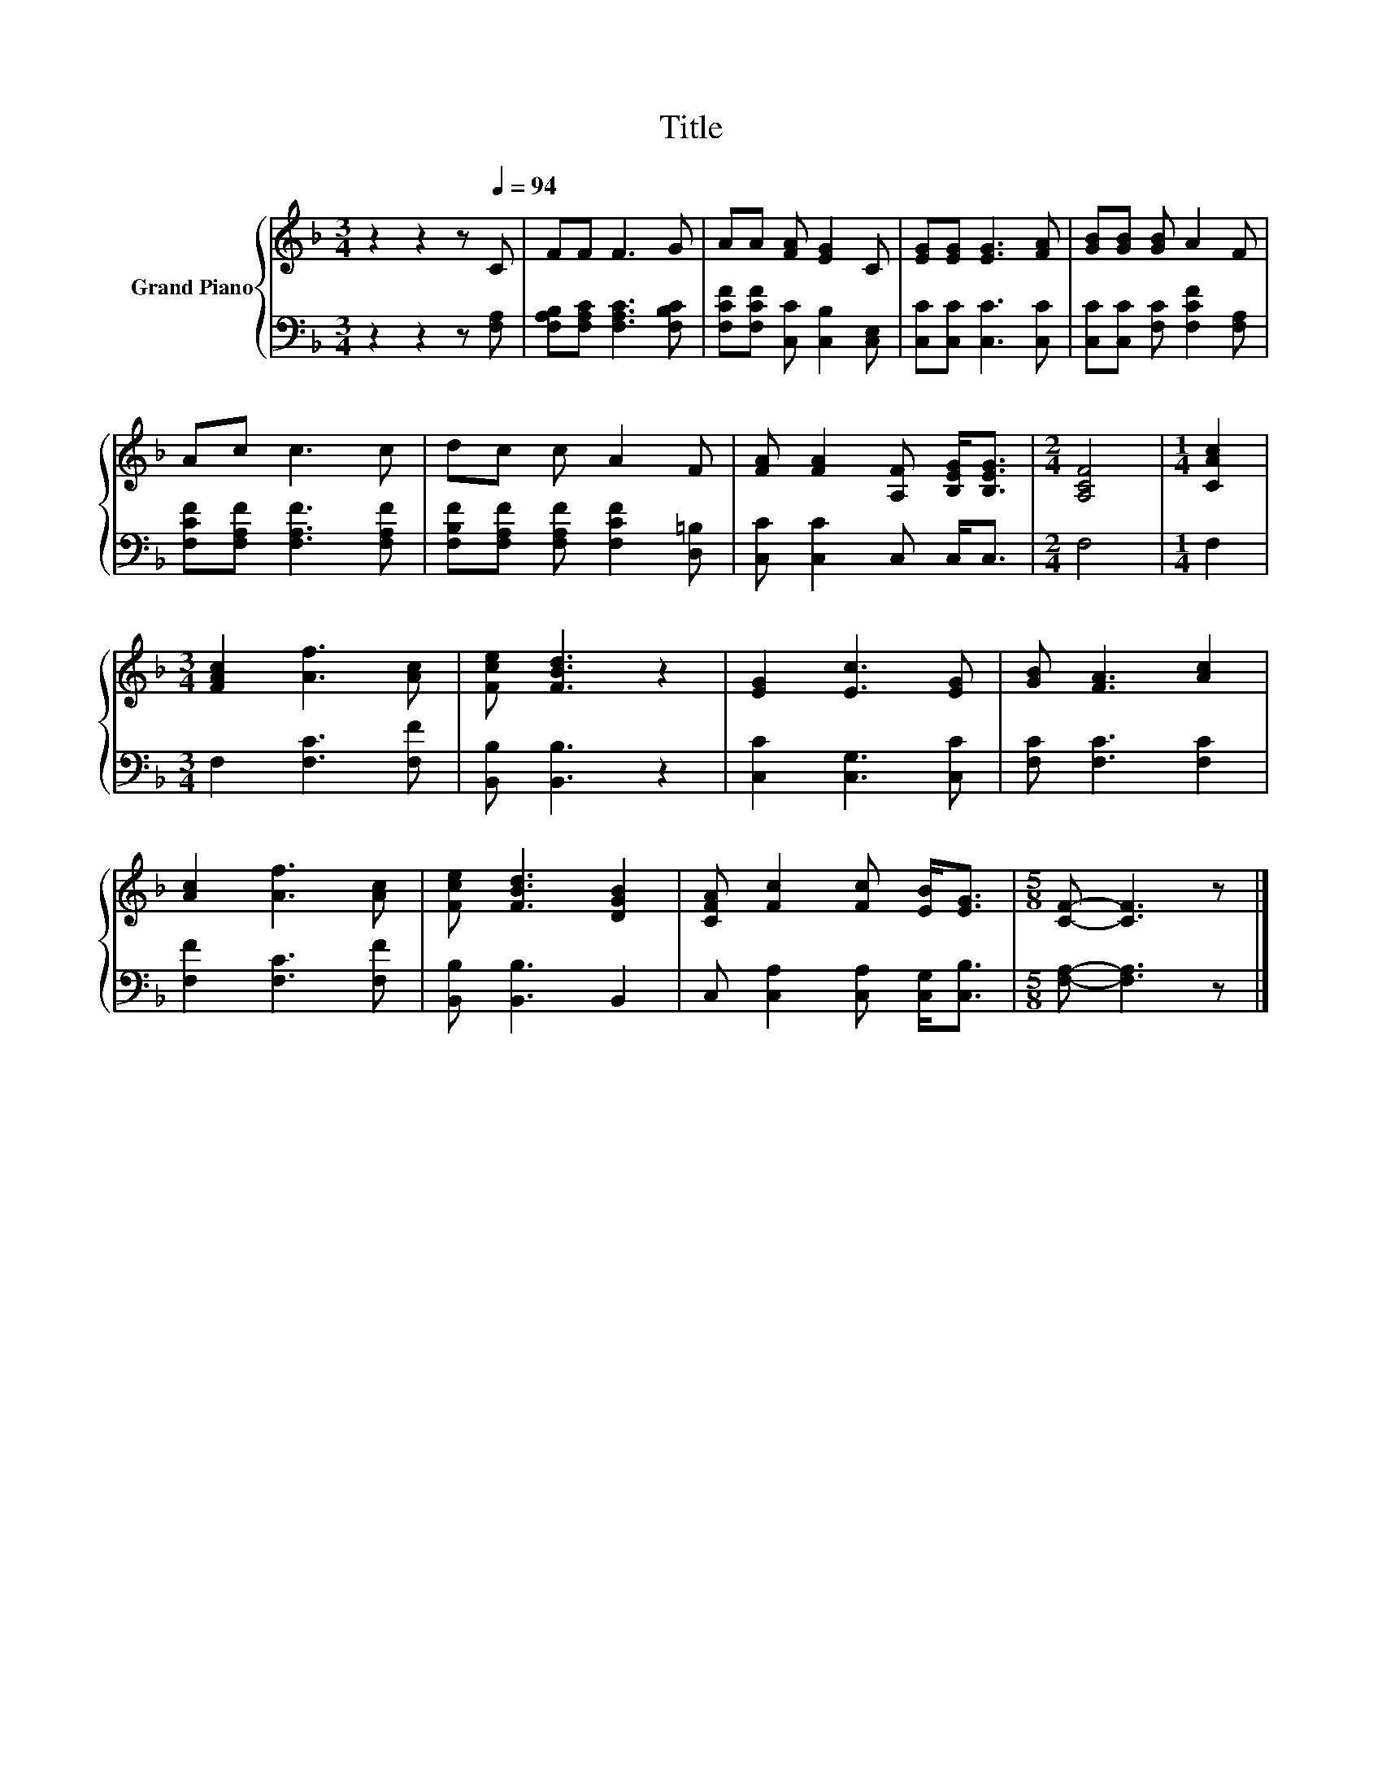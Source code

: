 X:1
T:Title
%%score { 1 | 2 }
L:1/8
M:3/4
K:F
V:1 treble nm="Grand Piano"
V:2 bass 
V:1
 z2 z2 z[Q:1/4=94] C | FF F3 G | AA [FA] [EG]2 C | [EG][EG] [EG]3 [FA] | [GB][GB] [GB] A2 F | %5
 Ac c3 c | dc c A2 F | [FA] [FA]2 [A,F] [B,EG]<[B,EG] |[M:2/4] [A,CF]4 |[M:1/4] [CAc]2 | %10
[M:3/4] [FAc]2 [Af]3 [Ac] | [Fce] [FBd]3 z2 | [EG]2 [Ec]3 [EG] | [GB] [FA]3 [Ac]2 | %14
 [Ac]2 [Af]3 [Ac] | [Fce] [FBd]3 [DGB]2 | [CFA] [Fc]2 [Fc] [EB]<[EG] |[M:5/8] [CF]- [CF]3 z |] %18
V:2
 z2 z2 z [F,A,] | [F,A,B,][F,A,C] [F,A,C]3 [F,B,C] | [F,CF][F,CF] [C,C] [C,B,]2 [C,E,] | %3
 [C,C][C,C] [C,C]3 [C,C] | [C,C][C,C] [F,C] [F,CF]2 [F,A,] | [F,CF][F,A,F] [F,A,F]3 [F,A,F] | %6
 [F,B,F][F,A,F] [F,A,F] [F,CF]2 [D,=B,] | [C,C] [C,C]2 C, C,<C, |[M:2/4] F,4 |[M:1/4] F,2 | %10
[M:3/4] F,2 [F,C]3 [F,F] | [B,,B,] [B,,B,]3 z2 | [C,C]2 [C,G,]3 [C,C] | [F,C] [F,C]3 [F,C]2 | %14
 [F,F]2 [F,C]3 [F,F] | [B,,B,] [B,,B,]3 B,,2 | C, [C,A,]2 [C,A,] [C,G,]<[C,B,] | %17
[M:5/8] [F,A,]- [F,A,]3 z |] %18

